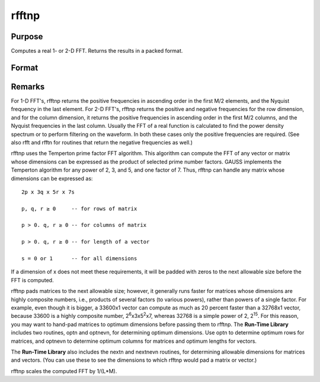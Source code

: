 
rfftnp
==============================================

Purpose
----------------

Computes a real 1- or 2-D FFT. Returns the results in a packed format.

Format
----------------
.. function:: rfftnp(x)

    :param x: 
    :type x: NxK real matrix or K-length real vector

    :returns: y (*TODO*), Lx(M/2+1) matrix or (M/2+1)-length vector, where
        L and M are the smallest prime factor products greater than or
        equal to N and K, respectively.



Remarks
-------

For 1-D FFT's, rfftnp returns the positive frequencies in ascending
order in the first M/2 elements, and the Nyquist frequency in the last
element. For 2-D FFT's, rfftnp returns the positive and negative
frequencies for the row dimension, and for the column dimension, it
returns the positive frequencies in ascending order in the first M/2
columns, and the Nyquist frequencies in the last column. Usually the FFT
of a real function is calculated to find the power density spectrum or
to perform filtering on the waveform. In both these cases only the
positive frequencies are required. (See also rfft and rfftn for routines
that return the negative frequencies as well.)

rfftnp uses the Temperton prime factor FFT algorithm. This algorithm can
compute the FFT of any vector or matrix whose dimensions can be
expressed as the product of selected prime number factors. GAUSS
implements the Temperton algorithm for any power of 2, 3, and 5, and one
factor of 7. Thus, rfftnp can handle any matrix whose dimensions can be
expressed as:

::

   2p x 3q x 5r x 7s

   p, q, r ≥ 0     -- for rows of matrix

   p > 0. q, r ≥ 0 -- for columns of matrix

   p > 0. q, r ≥ 0 -- for length of a vector

   s = 0 or 1      -- for all dimensions

If a dimension of x does not meet these requirements, it will be padded
with zeros to the next allowable size before the FFT is computed.

rfftnp pads matrices to the next allowable size; however, it generally
runs faster for matrices whose dimensions are highly composite numbers,
i.e., products of several factors (to various powers), rather than
powers of a single factor. For example, even though it is bigger, a
33600x1 vector can compute as much as 20 percent faster than a 32768x1
vector, because 33600 is a highly composite number,
2\ :sup:`6`\ x3x5\ :sup:`2`\ x7, whereas 32768 is a simple power of 2,
2\ :sup:`15`. For this reason, you may want to hand-pad matrices to
optimum dimensions before passing them to rfftnp. The **Run-Time
Library** includes two routines, optn and optnevn, for determining
optimum dimensions. Use optn to determine optimum rows for matrices, and
optnevn to determine optimum columns for matrices and optimum lengths
for vectors.

The **Run-Time Library** also includes the nextn and nextnevn routines,
for determining allowable dimensions for matrices and vectors. (You can
use these to see the dimensions to which rfftnp would pad a matrix or
vector.)

rfftnp scales the computed FFT by 1/(L*M).

